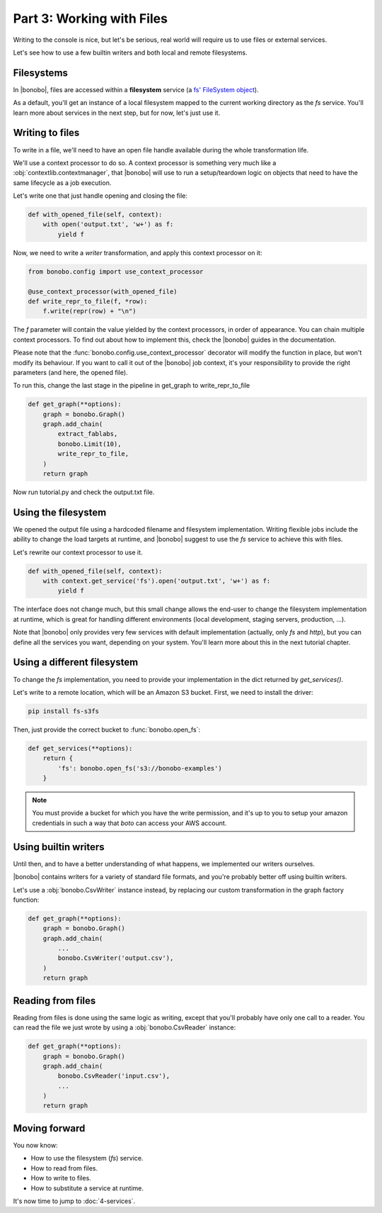 Part 3: Working with Files
==========================

Writing to the console is nice, but let's be serious, real world will require us to use files or external services.

Let's see how to use a few builtin writers and both local and remote filesystems.


Filesystems
:::::::::::

In |bonobo|, files are accessed within a **filesystem** service (a `fs' FileSystem object
<https://docs.pyfilesystem.org/en/latest/builtin.html>`_).

As a default, you'll get an instance of a local filesystem mapped to the current working directory as the `fs` service.
You'll learn more about services in the next step, but for now, let's just use it.


Writing to files
::::::::::::::::

To write in a file, we'll need to have an open file handle available during the whole transformation life.

We'll use a context processor to do so. A context processor is something very much like a
:obj:`contextlib.contextmanager`, that |bonobo| will use to run a setup/teardown logic on objects that need to have
the same lifecycle as a job execution.

Let's write one that just handle opening and closing the file:

.. code-block:: python

    def with_opened_file(self, context):
        with open('output.txt', 'w+') as f:
            yield f

Now, we need to write a `writer` transformation, and apply this context processor on it:

.. code-block:: python

    from bonobo.config import use_context_processor

    @use_context_processor(with_opened_file)
    def write_repr_to_file(f, *row):
        f.write(repr(row) + "\n")

The `f` parameter will contain the value yielded by the context processors, in order of appearance. You can chain
multiple context processors. To find out about how to implement this, check the |bonobo| guides in the documentation.

Please note that the :func:`bonobo.config.use_context_processor` decorator will modify the function in place, but won't
modify its behaviour. If you want to call it out of the |bonobo| job context, it's your responsibility to provide
the right parameters (and here, the opened file).

To run this, change the last stage in the pipeline in get_graph to write_repr_to_file

.. code-block:: python

    def get_graph(**options):
        graph = bonobo.Graph()
        graph.add_chain(
            extract_fablabs,
            bonobo.Limit(10),
            write_repr_to_file,
        )
        return graph

Now run tutorial.py and check the output.txt file.


Using the filesystem
::::::::::::::::::::

We opened the output file using a hardcoded filename and filesystem implementation. Writing flexible jobs include the
ability to change the load targets at runtime, and |bonobo| suggest to use the `fs` service to achieve this with files.

Let's rewrite our context processor to use it.

.. code-block:: python

    def with_opened_file(self, context):
        with context.get_service('fs').open('output.txt', 'w+') as f:
            yield f

The interface does not change much, but this small change allows the end-user to change the filesystem implementation at
runtime, which is great for handling different environments (local development, staging servers, production, ...).

Note that |bonobo| only provides very few services with default implementation (actually, only `fs` and `http`), but
you can define all the services you want, depending on your system. You'll learn more about this in the next tutorial
chapter.


Using a different filesystem
::::::::::::::::::::::::::::

To change the `fs` implementation, you need to provide your implementation in the dict returned by `get_services()`.

Let's write to a remote location, which will be an Amazon S3 bucket. First, we need to install the driver:

.. code-block:: shell-session

    pip install fs-s3fs

Then, just provide the correct bucket to :func:`bonobo.open_fs`:

.. code-block:: python

    def get_services(**options):
        return {
            'fs': bonobo.open_fs('s3://bonobo-examples')
        }

.. note::

    You must provide a bucket for which you have the write permission, and it's up to you to setup your amazon
    credentials in such a way that `boto` can access your AWS account.


Using builtin writers
:::::::::::::::::::::

Until then, and to have a better understanding of what happens, we implemented our writers ourselves.

|bonobo| contains writers for a variety of standard file formats, and you're probably better off using builtin writers.

Let's use a :obj:`bonobo.CsvWriter` instance instead, by replacing our custom transformation in the graph factory
function:

.. code-block:: python

    def get_graph(**options):
        graph = bonobo.Graph()
        graph.add_chain(
            ...
            bonobo.CsvWriter('output.csv'),
        )
        return graph

Reading from files
::::::::::::::::::

Reading from files is done using the same logic as writing, except that you'll probably have only one call to a reader. You can read the file we just wrote by using a :obj:`bonobo.CsvReader` instance:

.. code-block:: python

    def get_graph(**options):
        graph = bonobo.Graph()
        graph.add_chain(
            bonobo.CsvReader('input.csv'),
            ...
        )
        return graph


Moving forward
::::::::::::::

You now know:

* How to use the filesystem (`fs`) service.
* How to read from files.
* How to write to files.
* How to substitute a service at runtime.

It's now time to jump to :doc:`4-services`.

